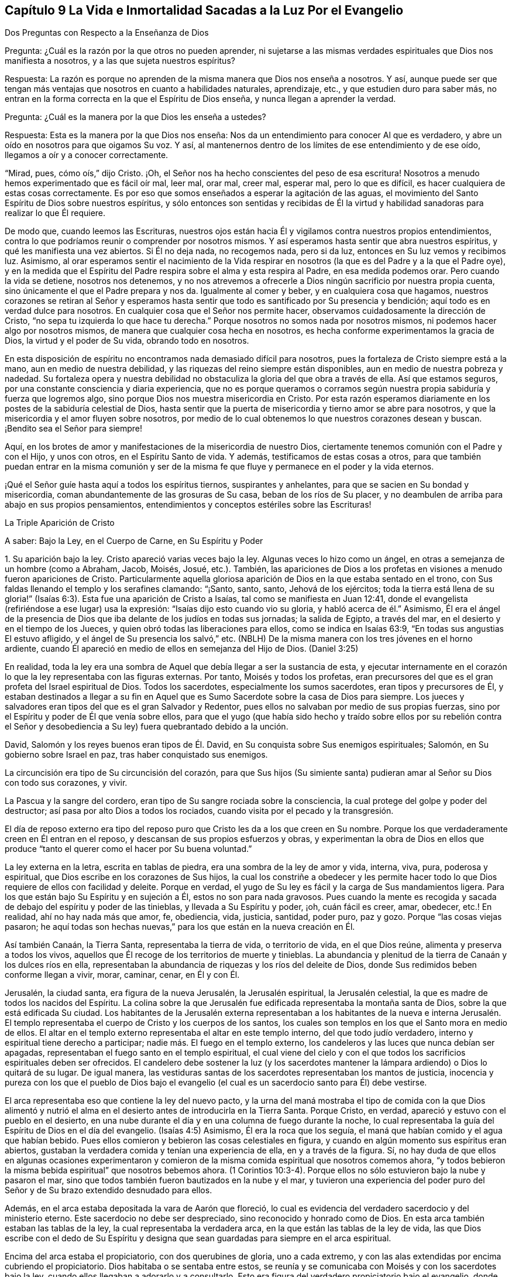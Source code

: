 == Capítulo 9 La Vida e Inmortalidad Sacadas a la Luz Por el Evangelio

Dos Preguntas con Respecto a la Enseñanza de Dios

Pregunta: ¿Cuál es la razón por la que otros no pueden aprender,
ni sujetarse a las mismas verdades espirituales que Dios nos manifiesta a nosotros,
y a las que sujeta nuestros espíritus?

Respuesta:
La razón es porque no aprenden de la misma manera que Dios nos enseña a nosotros.
Y así,
aunque puede ser que tengan más ventajas que nosotros en cuanto a habilidades naturales,
aprendizaje, etc., y que estudien duro para saber más,
no entran en la forma correcta en la que el Espíritu de Dios enseña,
y nunca llegan a aprender la verdad.

Pregunta: ¿Cuál es la manera por la que Dios les enseña a ustedes?

Respuesta: Esta es la manera por la que Dios nos enseña:
Nos da un entendimiento para conocer Al que es verdadero,
y abre un oído en nosotros para que oigamos Su voz.
Y así, al mantenernos dentro de los límites de ese entendimiento y de ese oído,
llegamos a oír y a conocer correctamente.

"`Mirad, pues, cómo oís,`" dijo Cristo.
¡Oh, el Señor nos ha hecho conscientes del peso de esa escritura!
Nosotros a menudo hemos experimentado que es fácil oír mal, leer mal, orar mal,
creer mal, esperar mal, pero lo que es difícil,
es hacer cualquiera de estas cosas correctamente.
Es por eso que somos enseñados a esperar la agitación de las aguas,
el movimiento del Santo Espíritu de Dios sobre nuestros espíritus,
y sólo entonces son sentidas y recibidas de Él la virtud
y habilidad sanadoras para realizar lo que Él requiere.

De modo que, cuando leemos las Escrituras,
nuestros ojos están hacia Él y vigilamos contra nuestros propios entendimientos,
contra lo que podríamos reunir o comprender por nosotros mismos.
Y así esperamos hasta sentir que abra nuestros espíritus,
y qué les manifiesta una vez abiertos.
Si Él no deja nada, no recogemos nada, pero si da luz,
entonces en Su luz vemos y recibimos luz.
Asimismo,
al orar esperamos sentir el nacimiento de la Vida respirar
en nosotros (la que es del Padre y a la que el Padre oye),
y en la medida que el Espíritu del Padre respira sobre el alma y esta respira al Padre,
en esa medida podemos orar.
Pero cuando la vida se detiene, nosotros nos detenemos,
y no nos atrevemos a ofrecerle a Dios ningún sacrificio por nuestra propia cuenta,
sino únicamente el que el Padre prepara y nos da.
Igualmente al comer y beber, y en cualquiera cosa que hagamos,
nuestros corazones se retiran al Señor y esperamos hasta
sentir que todo es santificado por Su presencia y bendición;
aquí todo es en verdad dulce para nosotros.
En cualquier cosa que el Señor nos permite hacer,
observamos cuidadosamente la dirección de Cristo,
"`no sepa tu izquierda lo que hace tu derecha.`"
Porque nosotros no somos nada por nosotros mismos,
ni podemos hacer algo por nosotros mismos,
de manera que cualquier cosa hecha en nosotros,
es hecha conforme experimentamos la gracia de Dios, la virtud y el poder de Su vida,
obrando todo en nosotros.

En esta disposición de espíritu no encontramos nada demasiado difícil para nosotros,
pues la fortaleza de Cristo siempre está a la mano, aun en medio de nuestra debilidad,
y las riquezas del reino siempre están disponibles,
aun en medio de nuestra pobreza y nadedad.
Su fortaleza opera y nuestra debilidad no obstaculiza
la gloria del que obra a través de ella.
Así que estamos seguros, por una constante consciencia y diaria experiencia,
que no es porque queramos o corramos según nuestra
propia sabiduría y fuerza que logremos algo,
sino porque Dios nos muestra misericordia en Cristo.
Por esta razón esperamos diariamente en los postes de la sabiduría celestial de Dios,
hasta sentir que la puerta de misericordia y tierno amor se abre para nosotros,
y que la misericordia y el amor fluyen sobre nosotros,
por medio de lo cual obtenemos lo que nuestros corazones desean y buscan.
¡Bendito sea el Señor para siempre!

Aquí, en los brotes de amor y manifestaciones de la misericordia de nuestro Dios,
ciertamente tenemos comunión con el Padre y con el Hijo, y unos con otros,
en el Espíritu Santo de vida.
Y además, testificamos de estas cosas a otros,
para que también puedan entrar en la misma comunión y ser de la
misma fe que fluye y permanece en el poder y la vida eternos.

¡Qué el Señor guíe hasta aquí a todos los espíritus tiernos, suspirantes y anhelantes,
para que se sacien en Su bondad y misericordia,
coman abundantemente de las grosuras de Su casa, beban de los ríos de Su placer,
y no deambulen de arriba para abajo en sus propios pensamientos,
entendimientos y conceptos estériles sobre las Escrituras!

La Triple Aparición de Cristo

A saber: Bajo la Ley, en el Cuerpo de Carne, en Su Espíritu y Poder

1+++.+++ Su aparición bajo la ley.
Cristo apareció varias veces bajo la ley.
Algunas veces lo hizo como un ángel, en otras a semejanza de un hombre (como a Abraham,
Jacob, Moisés, Josué, etc.). También,
las apariciones de Dios a los profetas en visiones a menudo fueron apariciones de Cristo.
Particularmente aquella gloriosa aparición de Dios en la que estaba sentado en el trono,
con Sus faldas llenando el templo y los serafines clamando: "`¡Santo, santo, santo,
Jehová de los ejércitos;
toda la tierra está llena de su gloria!`" (Isaías
6:3). Esta fue una aparición de Cristo a Isaías,
tal como se manifiesta en Juan 12:41,
donde el evangelista (refiriéndose a ese lugar) usa la expresión:
"`Isaías dijo esto cuando vio su gloria, y habló acerca de él.`" Asimismo,
Él era el ángel de la presencia de Dios que iba delante de los judíos en todas sus jornadas;
la salida de Egipto, a través del mar, en el desierto y en el tiempo de los Jueces,
y quien obró todas las liberaciones para ellos, como se indica en Isaías 63:9,
"`En todas sus angustias El estuvo afligido, y el ángel de Su presencia los salvó,`" etc.
(NBLH) De la misma manera con los tres jóvenes en el horno ardiente,
cuando Él apareció en medio de ellos en semejanza del Hijo de Dios.
(Daniel 3:25)

En realidad,
toda la ley era una sombra de Aquel que debía llegar a ser la sustancia de esta,
y ejecutar internamente en el corazón lo que la ley representaba con las figuras externas.
Por tanto, Moisés y todos los profetas,
eran precursores del que es el gran profeta del Israel espiritual de Dios.
Todos los sacerdotes, especialmente los sumos sacerdotes, eran tipos y precursores de Él,
y estaban destinados a llegar a su fin en Aquel que
es Sumo Sacerdote sobre la casa de Dios para siempre.
Los jueces y salvadores eran tipos del que es el gran Salvador y Redentor,
pues ellos no salvaban por medio de sus propias fuerzas,
sino por el Espíritu y poder de Él que venía sobre ellos,
para que el yugo (que había sido hecho y traído sobre ellos por su rebelión contra
el Señor y desobediencia a Su ley) fuera quebrantado debido a la unción.

David, Salomón y los reyes buenos eran tipos de Él. David,
en Su conquista sobre Sus enemigos espirituales; Salomón,
en Su gobierno sobre Israel en paz, tras haber conquistado sus enemigos.

La circuncisión era tipo de Su circuncisión del corazón,
para que Sus hijos (Su simiente santa) pudieran amar al Señor su Dios con todo sus corazones,
y vivir.

La Pascua y la sangre del cordero, eran tipo de Su sangre rociada sobre la consciencia,
la cual protege del golpe y poder del destructor;
así pasa por alto Dios a todos los rociados,
cuando visita por el pecado y la transgresión.

El día de reposo externo era tipo del reposo puro
que Cristo les da a los que creen en Su nombre.
Porque los que verdaderamente creen en Él entran en el reposo,
y descansan de sus propios esfuerzos y obras,
y experimentan la obra de Dios en ellos que produce
"`tanto el querer como el hacer por Su buena voluntad.`"

La ley externa en la letra, escrita en tablas de piedra,
era una sombra de la ley de amor y vida, interna, viva, pura, poderosa y espiritual,
que Dios escribe en los corazones de Sus hijos,
la cual los constriñe a obedecer y les permite hacer todo
lo que Dios requiere de ellos con facilidad y deleite.
Porque en verdad, el yugo de Su ley es fácil y la carga de Sus mandamientos ligera.
Para los que están bajo Su Espíritu y en sujeción a Él, estos no son para nada gravosos.
Pues cuando la mente es recogida y sacada de debajo del espíritu y poder de las tinieblas,
y llevada a Su Espíritu y poder, ¡oh, cuán fácil es creer, amar, obedecer,
etc.! En realidad, ahí no hay nada más que amor, fe, obediencia, vida, justicia,
santidad, poder puro, paz y gozo.
Porque "`las cosas viejas pasaron;
he aquí todas son hechas nuevas,`" para los que están en la nueva creación en Él.

Así también Canaán, la Tierra Santa, representaba la tierra de vida,
o territorio de vida, en el que Dios reúne, alimenta y preserva a todos los vivos,
aquellos que Él recoge de los territorios de muerte y tinieblas.
La abundancia y plenitud de la tierra de Canaán y los dulces ríos en ella,
representaban la abundancia de riquezas y los ríos del deleite de Dios,
donde Sus redimidos beben conforme llegan a vivir, morar, caminar, cenar, en Él y con Él.

Jerusalén, la ciudad santa, era figura de la nueva Jerusalén, la Jerusalén espiritual,
la Jerusalén celestial, la que es madre de todos los nacidos del Espíritu.
La colina sobre la que Jerusalén fue edificada representaba la montaña santa de Dios,
sobre la que está edificada Su ciudad.
Los habitantes de la Jerusalén externa representaban a los habitantes de la nueva e
interna Jerusalén. El templo representaba el cuerpo de Cristo y los cuerpos de los santos,
los cuales son templos en los que el Santo mora en medio de ellos.
El altar en el templo externo representaba el altar en este templo interno,
del que todo judío verdadero, interno y espiritual tiene derecho a participar;
nadie más. El fuego en el templo externo,
los candeleros y las luces que nunca debían ser apagadas,
representaban el fuego santo en el templo espiritual,
el cual viene del cielo y con el que todos los sacrificios espirituales deben ser ofrecidos.
El candelero debe sostener la luz (y los sacerdotes mantener
la lámpara ardiendo) o Dios lo quitará de su lugar.
De igual manera,
las vestiduras santas de los sacerdotes representaban los mantos de justicia,
inocencia y pureza con los que el pueblo de Dios bajo el evangelio
(el cual es un sacerdocio santo para Él) debe vestirse.

El arca representaba eso que contiene la ley del nuevo pacto,
y la urna del maná mostraba el tipo de comida con la que Dios alimentó
y nutrió el alma en el desierto antes de introducirla en la Tierra Santa.
Porque Cristo, en verdad, apareció y estuvo con el pueblo en el desierto,
en una nube durante el día y en una columna de fuego durante la noche,
lo cual representaba la guía del Espíritu de Dios en el día del evangelio.
(Isaías 4:5) Asimismo, Él era la roca que los seguía,
el maná que habían comido y el agua que habían bebido.
Pues ellos comieron y bebieron las cosas celestiales en figura,
y cuando en algún momento sus espíritus eran abiertos,
gustaban la verdadera comida y tenían una experiencia de ella,
en y a través de la figura.
Sí,
no hay duda de que ellos en algunas ocasiones experimentaron y
comieron de la misma comida espiritual que nosotros comemos ahora,
"`y todos bebieron la misma bebida espiritual`" que nosotros bebemos ahora.
(1 Corintios 10:3-4). Porque ellos no sólo estuvieron bajo la nube y pasaron el mar,
sino que todos también fueron bautizados en la nube y el mar,
y tuvieron una experiencia del poder puro del Señor
y de Su brazo extendido desnudado para ellos.

Además, en el arca estaba depositada la vara de Aarón que floreció,
lo cual es evidencia del verdadero sacerdocio y del ministerio eterno.
Este sacerdocio no debe ser despreciado, sino reconocido y honrado como de Dios.
En esta arca también estaban las tablas de la ley,
la cual representaba la verdadera arca, en la que están las tablas de la ley de vida,
las que Dios escribe con el dedo de Su Espíritu y designa
que sean guardadas para siempre en el arca espiritual.

Encima del arca estaba el propiciatorio, con dos querubines de gloria,
uno a cada extremo, y con las alas extendidas por encima cubriendo el propiciatorio.
Dios habitaba o se sentaba entre estos,
se reunía y se comunicaba con Moisés y con los sacerdotes bajo la ley,
cuando ellos llegaban a adorarlo y a consultarlo.
Esto era figura del verdadero propiciatorio bajo el evangelio,
donde los verdaderos sacerdotes (la verdadera circuncisión,
el Israel espiritual de Dios) tienen entrada con confianza al trono de la gracia.
A través del Sumo Sacerdote de su profesión,
pueden alcanzar misericordia y hallar gracia para ser socorridos en tiempo de necesidad.

De la misma manera, todos los sacrificios bajo la ley (la ofrenda por el pecado,
la ofrenda de paz, la ofrenda de acción de gracias, la ofrenda elevada,
la ofrenda mecida, la ofrenda del holocausto, la ofrenda de cereal,
la ofrenda de libación, etc.) representaban a Cristo,
la única verdadera ofrenda que las abarca todas y que el pueblo espiritual
(los sacerdotes del evangelio) debe ofrecer a diario a Dios.
Las especies aromáticas,
el incienso y las fragancias representaban la manera por la que
los sacrificios del evangelio son dulcemente sazonados con gracia,
sal, el Espíritu, las frescas respiraciones de vida, inocencia, mansedumbre, ternura,
celo, fe, amor, etc.,
que producen la más placentera fragancia en la nariz del Señor. ¡Oh,
cuán precioso es leer las figuras de las cosas celestiales con verdadero
entendimiento! ¡Pero leer a través de las figuras (con el ojo de vida,
con el ojo del Espíritu) la sustancia invisible, esto es en verdad, dulce,
precioso y celestial!

2+++.+++ Su aparición en el cuerpo de carne.
Cuando el tiempo de las sombras se acercó al final y la plenitud del tiempo llegó,
Aquel que había aparecido en diversos tipos y sombras vino del Padre,
se despojó a Sí mismo, y se vistió a semejanza de hombre al participar de carne y sangre.
Él fue hecho como nosotros en todas las cosas (excepto por el pecado,
porque Él era el Cordero sin mancha),
para que al humillarse a Sí mismo para estar bajo la ley y bajo la maldición,
pudiera redimir a los que están bajo la ley y bajo la maldición,
al cumplir la justicia de la misma e introducirlos a la justicia eterna.

Ahora, en este cuerpo Él consumó la obra que Su Padre le había dado hacer.
Él cumplió toda justicia (la justicia de la letra,
la justicia del Espíritu) para poder llevar a Su
pueblo de la justicia de la ley o de la letra,
a la justicia del Espíritu y poder, es decir, a la justicia de la nueva vida.
Toda Su vida fue un hacer la voluntad del Padre que lo había enviado.
Cuando el Espíritu del Señor estaba sobre Él, impulsándolo a predicar el evangelio,
Él predicaba el evangelio en el Espíritu y poder del Padre,
hacía el bien y sanaba a todos los que estaban oprimidos por el diablo,
según Su Padre lo dirigía y guiaba.
Porque Él no hizo nada por Sí mismo, en Su propia voluntad o para Sí mismo,
sino que lo hizo todo en la voluntad y tiempo del Padre.

Por tanto, Él siempre complació a Su Padre y buscó el honor del que lo había enviado.
Fue obediente hasta la muerte, y muerte de cruz,
al estar dispuesto a beber la copa que Su Padre le dio a beber.
Y así, tras finalizar Su obra,
regresó al lugar de donde había venido y se sentó
a la derecha de la Majestad en las alturas,
tras ser exaltado por encima de todos los principados, potestades y dominios,
tanto de este mundo como del mundo por venir.

3+++.+++ Su aparición en el Espíritu.
La tercera aparición de Cristo, fue Su aparición en el Espíritu, es decir,
Su aparición pura, interna y celestial en los corazones de Sus hijos,
a la que las dos apariciones externas le dieron paso.
Él les pidió a Sus discípulos que esperaran,
diciéndoles que Él no los iba a dejar huérfanos, sino que vendría a ellos de nuevo.
Ellos habían experimentado al novio en la carne y Él debía irse.
Esto no podía evitarse, era necesario para ellos que Él se fuera, pero (dice él):
"`Regresaré otra vez.`"
El mismo poder y presencia que estaban entonces con ellos en un cuerpo de carne,
los visitarían en Espíritu, y así permanecerían con ellos para siempre.
Pues Aquel que estaba con ellos entonces, estaría en ellos, y hasta ese momento,
tendrían tristeza y serían como una mujer en labor de parto.
Mientras tanto, el mundo se alegraría, "`pero os volveré a ver,
y se gozará vuestro corazón, y nadie os quitará vuestro gozo.`"
¿Acaso no fue así? ¿No envió Cristo al Espíritu, al Consolador?
¿No vino Él en el Espíritu y poder del Altísimo para estar con ellos siempre, es decir,
hasta el fin del mundo?
¿No les ordenó que no se fueran de Jerusalén,
sino que esperaran Su aparición en Su Espíritu,
y que no siguieran Su obra y mensaje hasta que Él regresara
en el poder y autoridad de Su Padre para ir junto con ellos?
¿No se regocijaron sus corazones cuando Él vino con gozo inefable y lleno de gloria?
¿No tuvieron entonces el gozo y la paz que sobrepasa todo entendimiento del hombre,
el gozo y la paz que nadie podía quitarles?
Sí, en el reino,
Espíritu y poder de nuestro Señor Jesucristo verdaderamente hay un ver ojo a ojo.

No hay duda de que esta administración del Espíritu
y poder del evangelio es extremadamente gloriosa,
y los que entran en ella, entran en la gloria,
dominio y autoridad celestiales del Señor Jesucristo (y así son hechos reyes por Él,
y usan coronas en Su presencia, aunque las echan a Sus pies),
y son cambiados de gloria a gloria.
Estos miran, como en un espejo, la gloria del Señor,
la cual nadie puede ver sino con el ojo que en alguna medida ha sido cambiado y glorificado.

Esta dispensación del evangelio, Espíritu y poder comenzó en los días de los apóstoles,
y en aquel entonces la iglesia era sumamente casta, pura y hermosa, sin mancha o arruga.
Pero después de esto hubo una caída, sobrevino una noche densa y oscura,
y se produjo una apostasía muy grande y universal del Espíritu y poder de los apóstoles.
Muchos se apartaron del poder del Señor,
se adentraron en una mente altiva y no guardaron su posición en la fe,
amor y obediencia de la verdad,
sino que sostuvieron una apariencia de piedad fuera del poder.

Con Respecto al Monte Sinaí y al Monte Sión

¿No era Sinaí la montaña que podía ser tocada, una montaña terrenal,
de la que vino la administración de la ley externa, o letra, que condujo a esclavitud,
condenación y muerte?
¿No dice el apóstol Pedro, con respecto a la ley tal como es administrada,
que era un yugo demasiado pesado para que ellos o sus padres llevaran?
(Hechos 15:10)

¿No es la Sión del evangelio una montaña espiritual, una montaña celestial,
una montaña que no puede ser tocada por los sentidos humanos,
una montaña de la que viene la ministración del Espíritu, la ministración de libertad,
la ministración de vida, la ministración de la gloria que sobrepasa?
¿No es esta la montaña santa,
sobre la que la ciudad santa (la nueva Jerusalén) está edificada,
donde el Rey de Justicia gobierna en justicia y paz sobre todos Sus súbditos,
donde Él les hace el banquete de manjares suculentos y cenan juntos,
comiendo y bebiendo el pan y el vino del reino, es decir,
el pan vivo y el fruto de la vid viva?

"`Porque no os habéis acercado al monte que se podía palpar, y que ardía en fuego,
a la oscuridad, a las tinieblas y a la tempestad, al sonido de la trompeta,
y a la voz que hablaba... sino que os habéis acercado al monte de Sion,
a la ciudad del Dios vivo, Jerusalén la celestial...`" (Hebreos 12)

Ahora bien,
el monte Sinaí fue la montaña de tierra que la voz y presencia
del Señor conmovieron en la ministración de la ley externa.
Pero hay una tierra interna que debe ser conmovida también, es decir,
la naturaleza que transgredió, la naturaleza sujeta al pecado y bajo maldición,
la tierra que produce cardos y espinos.
Esta es la tierra a la que el arado del Señor debe entrar para quebrantarla y volcarla,
a fin de formar una nueva tierra,
en condiciones de recibir a la Semilla celestial y producir fruto para Dios.
Sí, no sólo debe ser conmovida y removida la tierra,
sino los cielos también. "`Aún una vez, y conmoveré no solamente la tierra,
sino también el cielo,`" lo cual "`indica la remoción de
las cosas movibles...para que queden las inconmovibles.`"

Existe lo que cambia y existe lo que no cambia.
La tierra vieja y los cielos viejos cambian;
los nuevos cielos y la nueva tierra no cambian.
Hay una mente inconstante, un espíritu inconstante, una naturaleza inconstante,
una voluntad inconstante, una sabiduría inconstante,
una razón y entendimiento inconstantes (llevados de aquí
para allá) y un conocimiento de Dios inconstante,
que el hombre aprende, no del Espíritu del Señor, sino según una forma tradicional,
al atrapar con su propia mente y beber conocimiento de esa parte que es vieja y terrenal.
Ahí el hombre enciende su propio fuego, con el que se calienta,
recogiendo para sí paz y gozo, esperanza y confianza, etc.
Pero cuando el Señor aparezca y Su voz sea oída (cuando
Se levante a sacudir terriblemente la tierra,
sí, y los cielos también),
todo eso será sacudido y caerá como higos prematuros
ante el fuerte viento y la terrible tempestad.

Porque el día del Señor, el día de Su aparición pura,
el día del resplandor de Su levantamiento,
estará sobre todo lo que es soberbio y altivo y sobre todo lo que es enaltecido,
y se ha levantado sobre la Semilla pura.
Cada cedro del Líbano y roble de Basán que es erguido o elevado,
cada montaña y colina levantada, cada torre alta y muro fuerte, etc.,
todo sentirá el terror de Su majestad, y únicamente lo que es de la Semilla pura,
lo que está reunido en la Semilla, lo que ha sido cambiado a la naturaleza de la Semilla,
permanecerá. Nada más será capaz de morar con el fuego consumidor y con las llamas eternas.
Por tanto, bien se puede decir: '`¿Quién podrá soportar el día de su venida,
y quién permanecerá cuando Él aparezca?
Porque Él es como fuego purificador y como jabón de lavadores.
Él viene con el aventador en Su mano para aventar la paja.
Él se sentará como refinador y purificador de plata,
para purificar a los hijos de Leví y afinarlos como oro y plata,
para que puedan ofrecer al Señor una ofrenda en justicia...grata
al Señor`' (Malaquías 3:2-4),
la cual no puede ser hecha sino por los que son purificados por Él.

¡Oh, qué felices serán aquellos,
cuya religión y adoración resista la prueba y soporte
el fuego ese día! ¡Bendito sea el Señor para siempre,
quien se ha acercado para juicio, y es un testigo pronto contra todo engaño e injusticia,
pero justificador de aquellos cuyas consciencias
han sido rociadas con la sangre de Jesús!

Ahora bien, así como el Señor quita lo viejo, así trae lo nuevo.
Así como remueve la tierra vieja y los cielos viejos, donde habita la injusticia,
así forma y hace surgir los cielos nuevos y la tierra nueva, donde habita la justicia.
Aquí el reino es conocido y recibido, el cual no puede ser conmovido.
Aquí está el monte Sión, el cual nunca será sacudido, y la Jerusalén,
cuyas estacas o cuerdas nunca serán arrancadas o rotas.
Aquí está la ciudad que tiene fundamentos eternos, cuyo constructor y hacedor es Dios.
Benditos los que vienen y moran aquí,
los que no se han acercado a la montaña que puede ser tocada, conmovida y removida,
sino a la montaña santa de Dios, sobre la que todos los edificios de vida son levantados,
y sobre la que ellos permanecen firmes para siempre.
Porque el Señor de los Ejércitos, quien ha creado los nuevos cielos y la nueva tierra,
ha creado a Jerusalén alegría y a su pueblo gozo,
y ellos se alegrarán y regocijarán en Él por los siglos de los siglos.
Amén.

El Templo y los Sacrificios Bajo el Evangelio

El templo de Dios bajo el evangelio es la luz de Su Hijo, el Espíritu de Su Hijo,
las almas de los que son renovados y edificados como
una habitación para Él en el Espíritu de Su Hijo,
y los cuerpos donde moran las mentes y espíritus renovados.
Dios es luz y el habita en luz.
Dios es Espíritu y Su edificio es santo y espiritual,
porque Él no habita en nada que sea tinieblas, corrupto o inmundo.

Ahora, lo que es sacrificado u ofrecido a Dios debe ser limpio y puro.
Ningún pensamiento inmundo, ningún deseo inmundo, nada que sea terrenal,
carnal o egoísta debe ser ofrecido a Dios,
sino las respiraciones puras de Su propio Espíritu.
Porque todo lo que es de Él y viene de Él, es aceptado por Él;
pero lo que el hombre inventa, forma y ofrece por su propia cuenta o de sí mismo,
aunque sea muy glorioso, o altamente estimado a sus ojos,
todavía es abominación delante de los ojos del Señor.

En consecuencia,
todos los sacrificios de los gentiles (o de la naturaleza pagana) son rechazados,
y todos los sacrificios de los judíos externos (o de la mente y naturaleza religiosas,
sin la verdadera vida) son rechazados también. "`¿Con qué
me presentaré ante Jehová,`" dijo el profeta de antaño,
"`y adoraré al Dios Altísimo?
¿Me presentaré ante él con holocaustos,
con becerros de un año? ¿Se agradará Jehová de millares de carneros,
o de diez mil arroyos de aceite?
¿Daré mi primogénito por mi rebelión, el fruto de mis entrañas por el pecado de mi alma?`"
(Miqueas 6:6-7) ¿Cuál es la respuesta de Dios?
No, este no es el camino para llegar al perdón de pecado o a la aceptación de Dios,
sino ir a Eso que enseña lo que es bueno y declara lo que el Señor pide, lo cual es:
"`¡Oh, hombre...solamente hacer juicio, y amar misericordia,
y humillarte para andar con tu Dios!`" (Miqueas 6:8,
RV1602P). Presentarse en las enseñanzas del Espíritu de Dios y adorar ahí,
y allí experimentará el perdón de pecados y la aceptación del Señor.
(Isaías 1:16-18) Porque ofrecer los sacrificios de antaño (determinados
bajo la ley) no era lo que hacía la cosa;
ni bajo el evangelio, que los hombres reclamen el sacrificio de Cristo,
sino que se presenten ante el Espíritu que enseña santidad,
se sujeten a ese Espíritu y ofrezcan en dicho Espíritu (al Padre) lo que procede
de Él. Porque el edificio de Dios en el Espíritu es el único templo verdadero,
y los sacrificios u ofrendas en el Espíritu, son las únicas ofrendas del nuevo pacto.

Aquí todo gemido o suspiro hacia el Señor tras lo que es puro,
toda súplica en el Espíritu,
todo reconocimiento de la bondad del Señor en el verdadero y puro sentido,
es olor dulce para la nariz del Señor. En realidad, la hospitalidad, socorrer al pobre,
o hacer cualquier cosa buena a partir de la raíz buena y santa,
es sacrificio aceptable para el Señor. Lean las siguientes escrituras,
y si el Señor les abre los ojos,
pueden llegar a ver tanto lo que es el templo como lo que son los sacrificios.
En cuanto al templo, vean 1 Corintios 3:16; 2 Corintios 6:16; Isaías 5:7,15;
Efesios 2:21-22; Hebreos 3:6; Apocalipsis 21:22; Juan 4:23; Salmo 90:1. Luego,
para los sacrificios, Salmo 1:14-15; 51:16-17; 141:2; Malaquías 1:11; Hebreos 10:8-9;
Romanos 12:1; 1 Corintios 6:19-20; 1 Pedro 2:5; Hebreos 13:15; Filipenses 4:18.

Con Respecto a la Elección de Dios

Bien, con respecto a la elección de Dios, observen:
que es en Cristo y no fuera de Él. Pues la intención de Dios fue honrar a Su Hijo,
tal como Su Hijo lo honraba a Él. Y este fue el honor que Dios le dio:
Le dio el honor de ser Su salvación hasta los confines de la tierra,
para que todo aquel que cree en Él no se pierda, sino que tenga vida eterna.
Le dio el honor de ser el camino por el que toda la humanidad llega al Padre,
a través de la fe en Él. Porque así como en Adán todos murieron,
así también en Cristo todos pueden ser vivificados.
Así como en Adán todos los hombres fueron encerrados en la muerte y condenación,
así también el Don gratuito puede venir sobre todos,
y el camino de la vida y redención ser abierto para todos en Él.

Consideren la figura, la serpiente de bronce,
la cual no fue levantada sólo para que un cierto número fuera sanado,
y nadie más. Por el contrario,
fue levantada para que todos los que estaban heridos
y habían sido mordidos por las serpientes,
la miraran y fueran sanados.

Así también fue levantado Cristo,
para que todo pecador (mordido por el pecado y por la serpiente),
pueda mirar al médico de las almas y recibir virtud y sanidad de Él,
conforme a la preciosa escritura que dice: "`Mirad a mí, y sed salvos,
todos los términos de la tierra.`"
Y, "`Si alguno tiene sed, venga a mí; y el que quiera,
venga y beba del agua de la vida gratuitamente.`"
Sí, Dios está listo a encender,
mediante Su Espíritu Santo y poder vivificador (que están cerca de los hombres),
la verdadera sed y la buena disposición en ellos.

Pero para aclarar esto aún más: Hay una predestinación, elección, llamado,
justificación y glorificación. Hay una predestinación para la santidad,
una elección en eso que es santo, un llamado a salir de las tinieblas a la luz,
una justificación y glorificación en la luz,
a través de la renovación y santificación del Espíritu.
Todo esto lo ordena y maneja Dios según Su buena voluntad,
y de acuerdo con lo que se ha propuesto en Sí mismo.
Pero Él no es el que decreta, ni el autor del pecado o de la rebelión contra Él,
lo cual es la causa de la condenación de la criatura.

Ahora, todas las cosas están presentes delante de Dios antes de que sean.
Dios vio de antemano la caída de Adán antes de que
sucediera (aunque esto no lo hizo el autor de esta).
Él vio de antemano cómo debían obrar Su poder,
amor y misericordia hacia los hombres y por los hombres, en y a través de Cristo.
Supo hasta donde se extendería Su amor hacia los hombres,
y cuánto se resistirían los hombres y lucharían contra Su santo y buen Espíritu.
Él determinó cuánto tiempo debía luchar Su Espíritu con las naciones y personas,
porque en realidad, con algunas Él esperaría por mucho tiempo para ser misericordioso,
y con otras sería más rápido y más severo, conforme a las provocaciones de ellas.

De hecho, el amor, la misericordia, el poder y el buen Espíritu le pertenecen a Él,
y Él puede mostrar las operaciones de estos hacia los hombres según Su complacencia.
¿Y quién puede decirle a Él:
'`Qué haces?`' ¿Acaso no puede Él hacer lo que le agrada con lo Suyo?
Debido a que Él puede mostrar misericordia tanto tiempo como quiera,
y endurecer tan pronto como lo desee (según ve razón),
¿puede no ser dicho con toda veracidad: "`De manera que de quien quiere,
tiene misericordia, y al que quiere endurecer,
endurece`"? Pero Él no endurece sin antes haberles dado un día de misericordia,
de haberlos visitado con Su misericordia, siguiéndolos y soportándolos,
y buscándolos mediante las riquezas de Su bondad y longanimidad,
para conducirlos al arrepentimiento, a fin de que puedan escapar de Su ira.
De hecho, sugerir que Dios endurece a alguien por un mero deseo en Él,
porque quiere destruir a la mayor parte de los hombres, no tiene fundamento,
pues las Escrituras no declaran esto, sino que testifican abundantemente lo contrario.
Porque, ¿cuánto tiempo luchó Dios con el mundo antiguo (en los días de Noé), es decir,
para salvar a aquellos que después destruyó? Y,
¿cuánto tiempo lucho con el pueblo de los judíos (sí,
y con otras naciones también)? "`Vivo yo,
dice el Señor,`" (y Él habla desde Su corazón) "`que no quiero la muerte del impío,
sino que se torne el impío de su camino, y que viva.
Yo no soy el destructor, yo soy el Salvador, y mi deleite no es destruir, sino salvar.`"
"`¡Oh, Israel, tu destrucción es por ti mismo, pero en mí está tu ayuda!`"
Ciertamente, la sangre de ningún hombre estará a la puerta de Dios,
sino en la suya propia.

Por tanto, así como Dios ha preparado un Salvador, así no hay falta de amor,
misericordia o poder de Su parte, para atraer a los hombres al Salvador.
Pero esta es la condenación:
Que los hombres se endurecen contra las persuasiones de
Su Espíritu y contra la operación de Su luz y poder santos,
cuando aparecen y están dispuestos a obrar en y sobre sus corazones.
Las Escrituras no declaran que la condenación del
hombre se deba a que la luz no brilla en su corazón,
sino a que la luz brilla y los hombres aman más las tinieblas que la luz.
Porque, de hecho, una medida de luz aparece y alumbra a todos los hombres,
testificando contra las tinieblas y alejando de ellas, y al final,
será claramente manifiesto que el Espíritu de Dios en verdad luchó con todos,
y que los que Lo rechazaron no se volvieron de sus tinieblas
a la luz del Señor. Toda boca se detendrá delante de Él,
porque todos los hombres que perecen son justamente condenados,
habiendo rechazado y descuidado una salvación tan grande.
Ya que la luz del sol del día eterno de Dios y el sonido de Su Espíritu,
verdaderamente visitan al hombre en tinieblas, se extienden por toda la tierra,
y Su voz alcanza hasta los confines del mundo.

Pregunta: ¿Cómo puede un hombre asegurar su llamado y elección?

Respuesta: Asegurando a Cristo en él, Aquel en donde están el llamado y la elección;
porque el Señor escoge sólo en Él, y rechaza o reprueba sólo fuera de Él.

Pregunta: ¿Cómo puedo asegurar a Cristo para mí?

Respuesta: Recibiéndolo, rindiéndote a Él, separándote de todo por Él,
esperando en Él en el camino y la senda de vida,
hasta que sientas quebrantado en ti ese poder que te separaba de Él. Porque entonces,
¿qué peligro existe cuando el alma ha llegado a ser naturalmente del Señor,
y está arraigada en Su amor y circuncidada en el
corazón para amar al Señor por encima de todo,
es decir, con todo el corazón y con toda el alma?
En realidad, el amor del Señor no puede evitar fluir con gran fuerza hacia esa alma,
y ¿qué puede interponerse?
Pero mientras aún exista algo que no se haya rendido,
mientras todavía permanezca algo en donde el enemigo tenga parte y por donde pueda entrar,
el estado de esa alma no estará plenamente asegurado.
Ya que puede producirse un retroceso de la vida salvadora
hacia donde está la destrucción del alma,
y cualquiera que llegue ahí encontrará la perdición y destrucción,
en la medida que viaje en esa dirección.

En el camino de muerte hay muerte; en el camino de vida hay vida.
Dios no hace acepción de personas,
pero hace distinción de Su Semilla y de Su pacto eterno de vida,
el cual permanece firme en Su Semilla para siempre.
Toda alma que siente las persuasiones del Padre, y viene a Su Hijo en busca de vida,
y permanece en Él, encuentra la vida.
Pero aquella alma que no llega a esto,
sino que se aparta del Señor a través de un corazón incrédulo, encuentra la muerte.
Por tanto, el camino de Dios es eterno e inmutable; Él no puede negarse a Sí mismo.
El que cree en el Hijo tiene vida;
el que no cree está en la muerte y condenación que pertenecen al estado incrédulo.

Ahora,
¿deseas experimentar tu elección? Entonces espera conocer y distinguir en ti mismo,
entre Jacob y Esaú, Isaac e Ismael.
Pues estas fueron figuras y alegorías externas de algo interno.
Siente a Esaú, el profano; a Ismael, el burlador de la sabiduría,
camino y Semilla de Dios.
Debes sentirlos,
debes sentir a los que son expulsados por Dios y sentirlos
expulsados de ti también. Y luego debes sentir a Isaac,
la semilla de la promesa; debes sentir a Jacob, el nacimiento de vida puro,
levantado en ti,
viviendo en ti y tú en Él. Y entonces sentirás la elección y estarás
en la elección. En la medida que Su semilla sea segura en ti,
y tu unión con ella, y tu posición y permanencia en ella sean seguros,
así es segura tu elección.

La elección es un misterio profundo,
y nadie puede leer las Escrituras acerca de este (el cual, de hecho,
es difícil de entender y fácil de torcer),
excepto aquellos que pueden leer en la Semilla, vida,
poder y revelaciones del Espíritu del Señor. Estos leen las cosas como son,
pero los otros hombres leen las cosas sólo como las comprenden y conciben ser.
Pues el conocimiento que Dios le ha dado a Su pueblo,
está por encima de todo conocimiento que pueda ser escudriñado,
reunido o comprendido por todos los hombres sobre la tierra.

Una Breve Explicación del Misterio de los Seis Días de Trabajo y del Séptimo Día,
el Día de Reposo

Para que lo contemplen aquellos cuyos ojos han sido abiertos por la Unción pura,
y no están tan sumergidos en sus conceptos y razonamientos
acerca del entendimiento de la letra,
como lo están la mayoría de los profesantes de esta era.

"`Venid a mí todos los que estáis trabajados y cargados, y yo os haré descansar.
Llevad mi yugo sobre vosotros, y aprended de mí, que soy manso y humilde de corazón;
y hallaréis descanso para vuestras almas; porque mi yugo es fácil,
y ligera mi carga`" Mateo 11:28-30.

Al que escucha el alegre sonido del poder vivo llamándolo
por medio de la voz de Su luz eterna,
a salir de las tinieblas, de la muerte, de la miseria, de los dominios,
territorios y profunda esclavitud de Satanás, para traerlo a Sí mismo,
y que viene a Él en la virtud y poder de esa vida que llama,
se le da a probar el descanso eterno y la promesa de entrar en él.

Pero la entrada a la plenitud no es inmediata, hay un largo viaje por hacer.
Hay que salir de Egipto, la tierra de tinieblas; de Sodoma, la tierra de inmundicia;
de Babilonia, donde todas las vasijas y cosas santas de Dios han sido profanadas;
hay que atravesar el desierto y hay que entrar en Canaán. Muchas batallas
deben ser libradas contra los enemigos que se interponen en el camino,
y también contra los enemigos que poseen la tierra santa.
Sí,
muchas dificultades deben padecerse al seguir al Capitán que guía
a Su Israel con una columna de nube durante el día,
y con una columna de fuego durante la noche.
Tienen que realizarse la circuncisión y el bautismo en la nube y en el mar,
y tiene que suceder la caída en el desierto de todos los
cadáveres que no van a entrar ni a ver la buena tierra,
antes de que la entrada sea ministrada a la Semilla,
y a los que pasan a través del agua y del fuego con Ella.
En términos simples, tiene que tomarse el yugo y aprender de Cristo bajo el yugo,
hasta que el espíritu orgulloso, rígido, terco, sabio, caprichoso y egoísta,
y el corazón duro de piedra sean desgastados y consumidos por la cruz,
y no quede nada sino lo que se hace uno con la Semilla,
y así es apto para casarse con Ella y para entrar con Ella al reino eterno.

Ahora, en este llevar el yugo, cargar la cruz,
seguir a Cristo en el desierto a través de las correcciones del Padre,
a través de las bofetadas y tentaciones del enemigo,
en medio de todas las debilidades y fragilidades de la carne,
en este avanzar cuando Él manda avanzar, en este permanecer quieto donde Él se detiene,
en este luchar cuando Él dispone la batalla,
soportar la derrota cuando Él permite que prevalezca el enemigo,
y esperar "`en esperanza contra esperanza`" que llegará
Su alivio y victoria en el debido tiempo,
en todo esto, está el esfuerzo, está el dolor, como el dolor de parto,
está la obra bajo el yugo de la vida,
con la medida de gracia y poder recibida de la vida.

De modo que, primero hay una visitación de la Aurora desde lo alto;
a partir de esa visitación entra la luz en el corazón,
y al estar de acuerdo con esa luz se recibe la gracia.
Ahora con esta gracia recibida hay una obra que hacer para Dios.
El talento de Dios debe ser incrementado durante los seis días
por los que quieran descansar con Él en el séptimo día,
y deseen cesar de sus propias obras en la consumación de la fe, la vida y el poder,
viniendo a ser el poder vivo el que lo realiza todo en ellos.
Aquel que no incremente el talento, que no siga adelante en la luz pura,
sino que se sienta al lado del camino,
o es engañado con una imagen de lo que una vez fue verdadero en él,
nunca llegará a la tierra de reposo (aunque puede que llegue a lo que
él llama "`reposo`"). Y cuando el Testigo eterno se despierte en él,
encontrará la falta del reposo y lamentará amargamente su grave error.

Ahora en esta ardua y dolorosa labor (con ardua quiero decir, sí,
muy ardua para la parte no renovada,
aunque fácil y natural para la parte renovada y nacida de Dios),
bajo las leyes y mandamientos espirituales internos de la vida,
al Señor le complace dar un día de refrigerio de vez en cuando,
haciendo que Su vida brote tan poderosamente que se puede sentir que es
ella la que es y hace todo en el corazón. Este es un día de reposo,
un día en que el alma reposa en los poderosos movimientos y operaciones de la vida,
y no encuentra ninguna tensión por problemas, dificultades o afán en ella misma,
sino que se queda quieta en el poder,
está tranquila en la vida y en la virtud eterna que vive, se mueve y es todo en ella.
Aquí no siente ningún dolor, ningún conflicto, ninguna angustia por ningún mandamiento,
todo es fácil para ella, todo es natural, todo es absolutamente placentero,
y la vida (para la cual todas sus propias leyes, estatutos, ordenanzas, juicios,
formas y caminos son fáciles) hace todo lo que se requiere,
incluso tan rápido como se requiera.
Aquí no solo es conocido y experimentado un reposo de días,
sino también un reposo de semanas, sí,
y algunas veces un reposo de años (además del jubileo eterno,
o el año de perfecta redención),
por aquellos que han esperado en el Señor en sencillez de corazón,
bajo el yugo de Su Espíritu, para la destrucción de la naturaleza áspera y adversa,
y para el surgimiento del corazón manso y humilde.

Sin embargo, aquí es sumamente fácil salir corriendo y hacerse a un lado;
es fácil huir de debajo del yugo para evitar la amargura
y los sufrimientos de la parte terrenal.
Sí, es muy fácil salirse del camino en el día de reposo, y por tanto,
perder la verdad en el gozo y regocijo propios de dicho día,
incluso para el que tenga un buen motivo para regocijarse.

¡Oh! ¿Quién puede evitar pensar que la amargura de la muerte ha pasado,
cuando todos los enemigos han desaparecido y sólo
quedan el Señor y el alma abrazándose uno al otro?
¿Quién puede evitar sentirse reacio a regresar de nuevo a su trabajo,
y al resto de su ardua labor?
Sin embargo,
es mucho mejor regresar al trabajo en la viña y sufrir de nuevo con la Semilla,
que guardar el reposo como un concepto, y perder la vida,
la presencia y virtud pura de la Semilla,
cuando Ella regresa y llama de nuevo al trabajo.
¡Oh,
cuántos han perecido aquí! ¡Cuántos se han divorciado del que los condujo al reposo
por no estar dispuestos a regresar con Él y cumplir lo que falta de Sus sufrimientos,
y así han guardado un reposo falso, muerto e imaginario,
después de que el verdadero había terminado!

Para estos no hay otro camino más que esperar sentir el soplo vivo,
la virtud vivificante, la Aurora de lo alto,
la que por causa del brillo de su levantamiento,
puede poner al descubierto este descanso falso, este descanso muerto,
este descanso imaginario, esa tranquilidad en la parte terrenal,
carnal e intelectual que ellos han defendido por medio de cosas
que han reunido con anterioridad a partir de las Escrituras,
o a partir de sus propias experiencias (quizás, en una ocasión, experiencias vivas),
pero que ahora sostienen en la parte muerta,
fuera de la experiencia y posesión de la vida.
Pero, la verdad de su estado, no la pueden ver,
hasta que la luz de la que se han extraviado se levante y les manifieste
su condición. Pero cuando la luz se incremente y les revele dicho estado,
encontrarán que el camino de regreso y la senda de redención,
son mucho más difíciles para ellos de lo que fueron al principio.
Sin embargo,
es mejor separarse de la tranquilidad de la carne
y sufrir las punzadas de un nuevo nacimiento,
que perder la herencia en la buena tierra.

Hay tres pasos o tres grados del estado bendito: Primero,
hay un engendramiento de deseos, sed y respiraciones anhelantes en pos de la vida.
Segundo, hay un esfuerzo en el servicio bajo el yugo,
por medio de la virtud que brota de la vida.
Tercero, hay un descanso o el sentarse a gusto en la vida.

Los deseos en pos de la vida son encendidos por la agitación de la vida en el alma.
Aquel en quién los deseos son encendidos y siente la virtud eterna,
no puede dejar de correr la carrera.
Y aquel a quien el Espíritu del Señor encuentra fiel corriendo la carrera,
es de agrado para Él darle una muestra del reposo de vez en cuando.
Por tanto, en la agitación del manantial,
el alma no puede dejar de moverse hacia su centro,
y conforme entra y se fija en dicho centro, participa del reposo.

Ahora bien, en conocer la guía del Espíritu hacia adelante y hacia atrás en los deseos,
cuando a Él le place; en la labor y servicio de la vida, cuando a Él le place;
en el dulce y perfecto reposo en la vida, cuando a Él le place,
está el progreso seguro y dulce del espíritu renovado.
El hombre que ha nacido del Espíritu debe esperar los movimientos,
respiraciones y destellos del Espíritu en él, y cuando el Sol se levante,
debe salir a su labor en la luz de este; cuando el Sol se retire en la noche,
debe descansar y velar; cuando llegue su séptimo día, el día de reposo,
debe recibirlo y disfrutarlo en el Espíritu. Luego,
debe estar dispuesto a comenzar su semana de nuevo,
hasta que toda su carrera y el recorrido completo de su peregrinación haya terminado.

Sin embargo, si fuera posible para el hombre, después de haber venido a Cristo,
habitar perfectamente con Él, dejar sus deseos, mantenerse dentro de la fe,
llevar naturalmente el yugo,
inclinarse continuamente en espíritu ante el Padre de los espíritus,
habría un continuo día de reposo guardado en el viaje, incluso antes del grande,
pleno y perfecto día de reposo al final.
La dificultad y la intranquilidad de la labor se debe a
la parte del hombre que es contraria a la vida,
pero cuando esta sea desgastada, ya no habrá más afán,
sino que el yugo se convertirá en el reposo,
y todos los movimientos y operaciones de la vida fluirán naturalmente en dicho reposo.
Y esta es "`la paciencia y fe de los santos,`" a saber, esperar bajo el yugo,
bajo la cruz diaria, que esa parte sea llevada y mantenida en sujeción,
hasta que todos los lazos de cautiverio sean quebrantados por la vida,
y el velo de la carne sea rasgado de arriba hacia abajo (la presencia
del cual es lo que frena la corriente libre de la vida).
Entonces el alma entrará en el lugar santísimo,
obteniendo así la completa posesión de la herencia eterna y de la redención eterna.
Aquí ya no experimentará tristeza, lágrimas, ataduras, enfermedad, muerte,
cautiverio (ni siquiera tendrá que luchar contra estas cosas, ni viajar fuera de ellas),
sino el gozo de la plenitud y llenura de la vida,
cosechando para siempre todos los frutos placenteros
de la vida eterna en la tierra de la abundancia.
